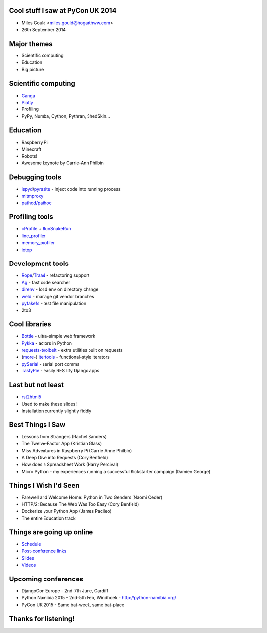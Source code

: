 Cool stuff I saw at PyCon UK 2014
=================================
* Miles Gould <miles.gould@hogarthww.com>
* 26th September 2014

.. image:: pictures/dawn_flight.jpg

Major themes
============

* Scientific computing
* Education
* Big picture

.. image:: pictures/factory_gate.jpg

Scientific computing
====================
* `Ganga <https://ep2014.europython.eu/en/schedule/sessions/54/>`_
* `Plotly <http://plot.ly>`_
* Profiling
* PyPy, Numba, Cython, Pythran, ShedSkin...

.. image:: pictures/pypy.jpg

Education
=========
* Raspberry Pi
* Minecraft
* Robots!
* Awesome keynote by Carrie-Ann Philbin

.. image:: pictures/rpi_help.jpg

Debugging tools
===============
* `ispyd`_/`pyrasite`_ - inject code into running process
* `mitmproxy`_
* `pathod/pathoc <http://pathod.net/docs/pathod>`_

.. _ispyd: https://pypi.python.org/pypi/ispyd/0.0.0
.. _pyrasite: https://github.com/lmacken/pyrasite
.. _mitmproxy: http://mitmproxy.org/doc/mitmproxy.html

.. image:: pictures/quake.jpg

Profiling tools
===============
* `cProfile`_ + `RunSnakeRun`_
* `line_profiler`_
* `memory_profiler`_
* `iotop <http://guichaz.free.fr/iotop/>`_

.. _cProfile: https://docs.python.org/2/library/profile.html
.. _RunSnakeRun: http://www.vrplumber.com/programming/runsnakerun/
.. _line_profiler: https://github.com/rkern/line_profiler
.. _memory_profiler: https://pypi.python.org/pypi/memory_profiler

.. image:: pictures/free_beer.jpg

Development tools
=================
* `Rope`_/`Traad`_ - refactoring support
* `Ag <https://github.com/ggreer/the_silver_searcher>`_ - fast code searcher
* `direnv <https://github.com/zimbatm/direnv>`_ - load env on directory change
* `weld <https://code.google.com/p/weld/>`_ - manage git vendor branches
* `pyfakefs <http://code.google.com/p/pyfakefs/>`_ - test file manipulation
* 2to3

.. _Rope: http://rope.sourceforge.net/
.. _Traad: https://github.com/abingham/traad

.. image:: pictures/field_gun.jpg

Cool libraries
==============
* `Bottle`_ - ultra-simple web framework
* `Pykka`_ - actors in Python
* `requests-toolbelt`_ - extra utilities built on requests
* (`more`_-)
  `itertools`_ - functional-style iterators
* `pySerial`_ - serial port comms
* `TastyPie`_ - easily RESTify Django apps

.. _Bottle: http://bottlepy.org/docs/dev/index.html
.. _Pykka: https://github.com/jodal/pykka
.. _requests-toolbelt: https://pypi.python.org/pypi/requests-toolbelt/0.3.0
.. _more: https://github.com/erikrose/more-itertools
.. _itertools: https://docs.python.org/2/library/itertools.html
.. _pySerial: http://pyserial.sourceforge.net/
.. _TastyPie: https://django-tastypie.readthedocs.org/en/latest/

.. image:: pictures/tuba_time.jpg

Last but not least
==================
* `rst2html5 <https://github.com/marianoguerra/rst2html5>`_
* Used to make these slides!
* Installation currently slightly fiddly

.. image:: pictures/bus_art.jpg

Best Things I Saw
=================
* Lessons from Strangers (Rachel Sanders)
* The Twelve-Factor App (Kristian Glass)
* Miss Adventures in Raspberry Pi (Carrie Anne Philbin)
* A Deep Dive into Requests (Cory Benfield)
* How does a Spreadsheet Work (Harry Percival)
* Micro Python - my experiences running a successful Kickstarter campaign (Damien George)

Things I Wish I'd Seen
======================
* Farewell and Welcome Home: Python in Two Genders (Naomi Ceder)
* HTTP/2: Because The Web Was Too Easy (Cory Benfield)
* Dockerize your Python App (James Pacileo)
* The entire Education track

Things are going up online
==========================
* `Schedule <http://pyconuk.net/Schedule>`_
* `Post-conference links <http://pyconuk.net/PostConf>`_
* `Slides <http://lanyrd.com/2014/pyconuk/>`_
* `Videos <http://pycon.dev1.autotrain.org/>`_

Upcoming conferences
====================

- DjangoCon Europe
  - 2nd-7th June, Cardiff
- Python Namibia 2015
  - 2nd-5th Feb, Windhoek
  - http://python-namibia.org/
- PyCon UK 2015
  - Same bat-week, same bat-place

.. image:: pictures/tram.jpg

Thanks for listening!
=====================

.. image:: pictures/bhi_home.jpg
